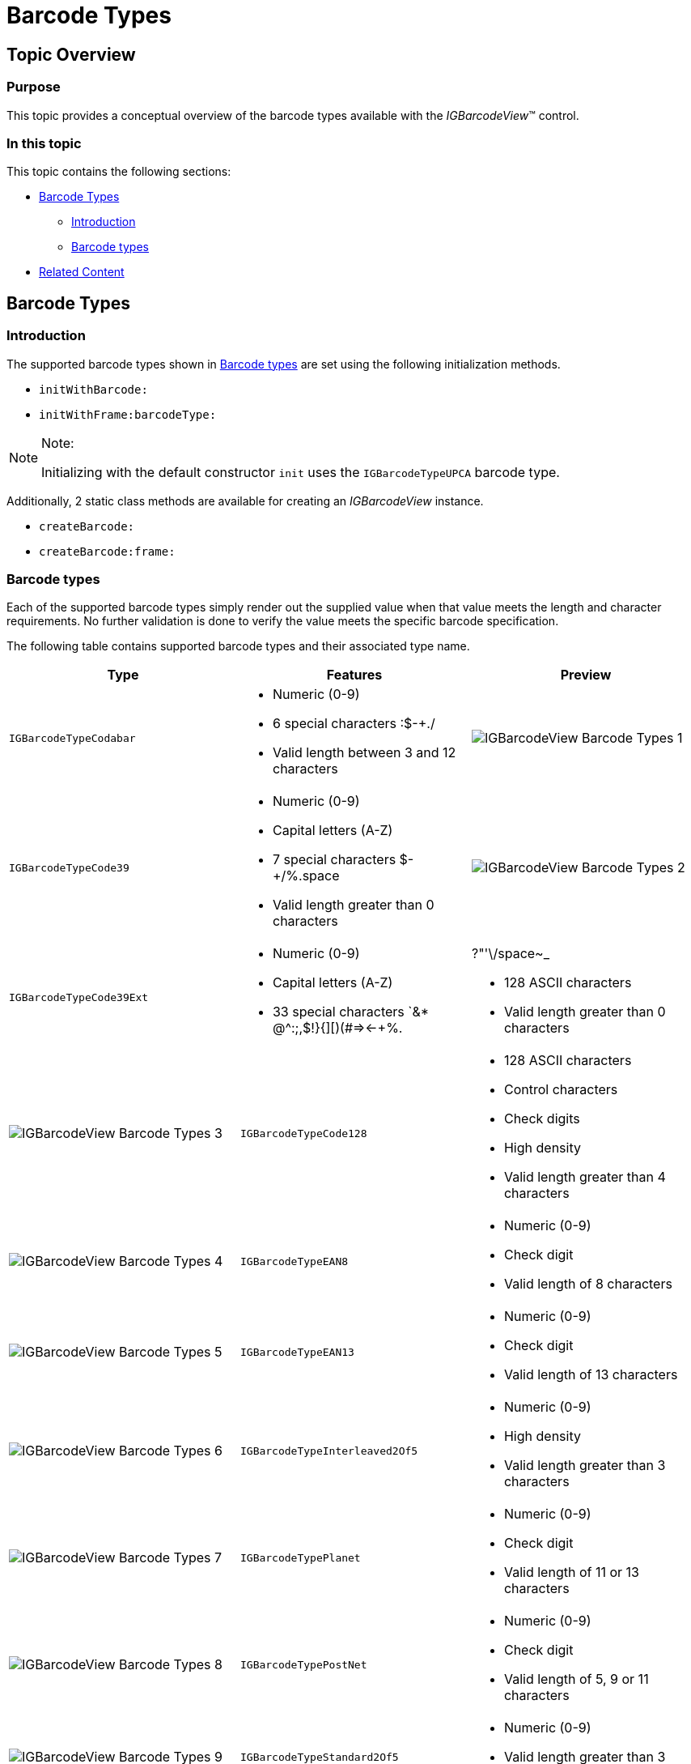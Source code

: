 ﻿////

|metadata|
{
    "name": "igbarcodeview-barcode-types",
    "tags": ["API","Getting Started","How Do I"],
    "controlName": ["IGBarcodeView"],
    "guid": "8e8a02b2-1ef3-4437-abcd-4f2806a31aa6",  
    "buildFlags": [],
    "createdOn": "2014-03-18T14:47:43.8184315Z"
}
|metadata|
////

= Barcode Types

== Topic Overview

=== Purpose

This topic provides a conceptual overview of the barcode types available with the  _IGBarcodeView_™ control.

=== In this topic

This topic contains the following sections:

* <<_Ref231443148,Barcode Types>>

** <<_Ref329132134,Introduction>>
** <<_Ref327864136,Barcode types>>

* <<_Ref231443183,Related Content>>

[[_Ref231443148]]
== Barcode Types

[[_Ref329132134]]

=== Introduction

The supported barcode types shown in <<_Ref327864136,Barcode types>> are set using the following initialization methods.

* `initWithBarcode:`
* `initWithFrame:barcodeType:`

.Note:
[NOTE]
====
Initializing with the default constructor `init` uses the `IGBarcodeTypeUPCA` barcode type.
====

Additionally, 2 static class methods are available for creating an  _IGBarcodeView_   instance.

* `createBarcode:`
* `createBarcode:frame:`

[[_Ref327864136]]

=== Barcode types

Each of the supported barcode types simply render out the supplied value when that value meets the length and character requirements. No further validation is done to verify the value meets the specific barcode specification.

The following table contains supported barcode types and their associated type name.

[options="header", cols="a,a,a"]
|====
|Type|Features|Preview

|`IGBarcodeTypeCodabar`
|
* Numeric (0-9) 

* 6 special characters :$-+./ 

* Valid length between 3 and 12 characters 

|image::images/IGBarcodeView_-_Barcode_Types_1.png[]

|`IGBarcodeTypeCode39`
|
* Numeric (0-9) 

* Capital letters (A-Z) 

* 7 special characters $-+/%.space 

* Valid length greater than 0 characters 

|image::images/IGBarcodeView_-_Barcode_Types_2.png[]

|`IGBarcodeTypeCode39Ext`
|
* Numeric (0-9) 

* Capital letters (A-Z) 

* 33 special characters `&$$* $$@^:;,$!}{][)(#=>$$<-$$+%.|?"'\/space~_ 

* 128 ASCII characters 

* Valid length greater than 0 characters 

|image::images/IGBarcodeView_-_Barcode_Types_3.png[]

|`IGBarcodeTypeCode128`
|
* 128 ASCII characters 

* Control characters 

* Check digits 

* High density 

* Valid length greater than 4 characters 

|image::images/IGBarcodeView_-_Barcode_Types_4.png[]

|`IGBarcodeTypeEAN8`
|
* Numeric (0-9) 

* Check digit 

* Valid length of 8 characters 

|image::images/IGBarcodeView_-_Barcode_Types_5.png[]

|`IGBarcodeTypeEAN13`
|
* Numeric (0-9) 

* Check digit 

* Valid length of 13 characters 

|image::images/IGBarcodeView_-_Barcode_Types_6.png[]

|`IGBarcodeTypeInterleaved2Of5`
|
* Numeric (0-9) 

* High density 

* Valid length greater than 3 characters 

|image::images/IGBarcodeView_-_Barcode_Types_7.png[]

|`IGBarcodeTypePlanet`
|
* Numeric (0-9) 

* Check digit 

* Valid length of 11 or 13 characters 

|image::images/IGBarcodeView_-_Barcode_Types_8.png[]

|`IGBarcodeTypePostNet`
|
* Numeric (0-9) 

* Check digit 

* Valid length of 5, 9 or 11 characters 

|image::images/IGBarcodeView_-_Barcode_Types_9.png[]

|`IGBarcodeTypeStandard2Of5`
|
* Numeric (0-9) 

* Valid length greater than 3 characters 

|image::images/IGBarcodeView_-_Barcode_Types_10.png[]

|`IGBarcodeTypeUPCA`
|
* Numeric (0-9) 

* Valid length of 12 characters 

|image::images/IGBarcodeView_-_Barcode_Types_11.png[]

|`IGBarcodeTypeUPCE`
|
* Numeric (0-9) 

* Check digit 

* Valid length of 7, 8, 12 or 13 characters 

.Note: 

[NOTE] 

==== 

Values with 12 or 13 characters refer to UPC-A values and must be valid UPC-A codes for proper conversion and rendering to UPC-E. 

====
|image::images/IGBarcodeView_-_Barcode_Types_12.png[]

|====

The following table further details the supported barcode characters for codabar, code 39 and code 39 extended.

[options="header", cols="a,a,a,a,a,a,a,a,a,a,a,a,a,a,a,a,a,a,a,a,a,a,a,a,a,a,a,a,a,a,a"]
|====
|‘|&|$$*$$|@|^|}|{|]|[|:|;|$|* |!|-|)|(|%|.|||+|#|?|“|‘|\|/|image::images/IGBarcodeView_-_Barcode_Types_13.png[]orimage::images/IGBarcodeView_-_Barcode_Types_13.png[]|~|_

|`IGBarcodeTypeCodabar`
|
|
|
|
|
|
|
|
|
|☒
|
|☒
|
|
|☒
|
|
|
|☒
|
|☒
|
|
|
|
|
|☒
|
|
|

|☒
|
|
|
|
|
|
|
|
|
|
|
|☒
|
|
|☒
|
|
|☒
|☒
|
|☒
|
|
|
|
|
|☒
|☒
|
|

|`IGBarcodeTypeCode39Ext`
|☒
|☒
|☒
|☒
|☒
|☒
|☒
|☒
|☒
|☒
|☒
|☒
|☒
|☒
|☒
|☒
|☒
|☒
|☒
|☒
|☒
|☒
|☒
|☒
|☒
|
|☒
|☒
|☒
|☒

|====

[[_Ref324841253]]

[[_Ref231443183]]
== Related Content

=== Topics

The following topic provides additional information related to this topic.

[options="header", cols="a,a"]
|====
|Topic|Purpose

| link:igbarcodeview.html[IGBarcodeView]
|This topic serves as a gateway to the features and functionality of the _IGBarcodeView_ control.

|====
